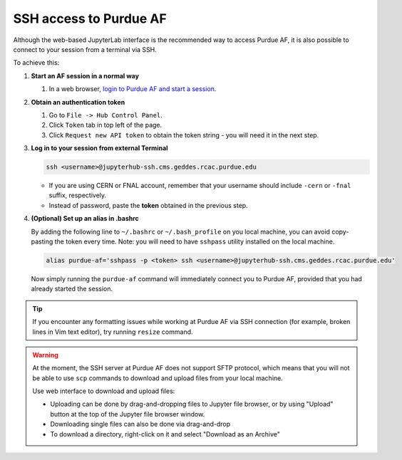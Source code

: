 SSH access to Purdue AF
============================

Although the web-based JupyterLab interface is the recommended way to access Purdue AF,
it is also possible to connect to your session from a terminal via SSH.

To achieve this:

#. **Start an AF session in a normal way**

   #. In a web browser, `login to Purdue AF and start a session <https://cms.geddes.rcac.purdue.edu>`_.

#. **Obtain an authentication token**

   #. Go to ``File -> Hub Control Panel``.
   #. Click ``Token`` tab in top left of the page.
   #. Click ``Request new API token`` to obtain the token string - you will need it in the next step.

#. **Log in to your session from external Terminal**

   .. code-block:: shell

      ssh <username>@jupyterhub-ssh.cms.geddes.rcac.purdue.edu

   - If you are using CERN or FNAL account, remember that your username should include
     ``-cern`` or ``-fnal`` suffix, respectively.
   - Instead of password, paste the **token** obtained in the previous step.

#. **(Optional) Set up an alias in .bashrc**

   By adding the following line to ``~/.bashrc`` or ``~/.bash_profile`` on you local machine,
   you can avoid copy-pasting the token every time. Note: you will need to have ``sshpass`` utility
   installed on the local machine.
   
   .. code-block:: shell

      alias purdue-af='sshpass -p <token> ssh <username>@jupyterhub-ssh.cms.geddes.rcac.purdue.edu'

   Now simply running the ``purdue-af`` command will immediately connect you to Purdue AF,
   provided that you had already started the session.


.. tip::

   If you encounter any formatting issues while working at Purdue AF via SSH connection
   (for example, broken lines in Vim text editor), try running ``resize`` command.

.. warning::

   At the moment, the SSH server at Purdue AF does not support SFTP protocol, which means that
   you will not be able to use ``scp`` commands to download and upload files from your local machine.
   
   Use web interface to download and upload files:

   - Uploading can be done by drag-and-dropping files to Jupyter file browser, or by using 
     "Upload" button at the top of the Jupyter file browser window.
   - Downloading single files can also be done via drag-and-drop
   - To download a directory, right-click on it and select "Download as an Archive"